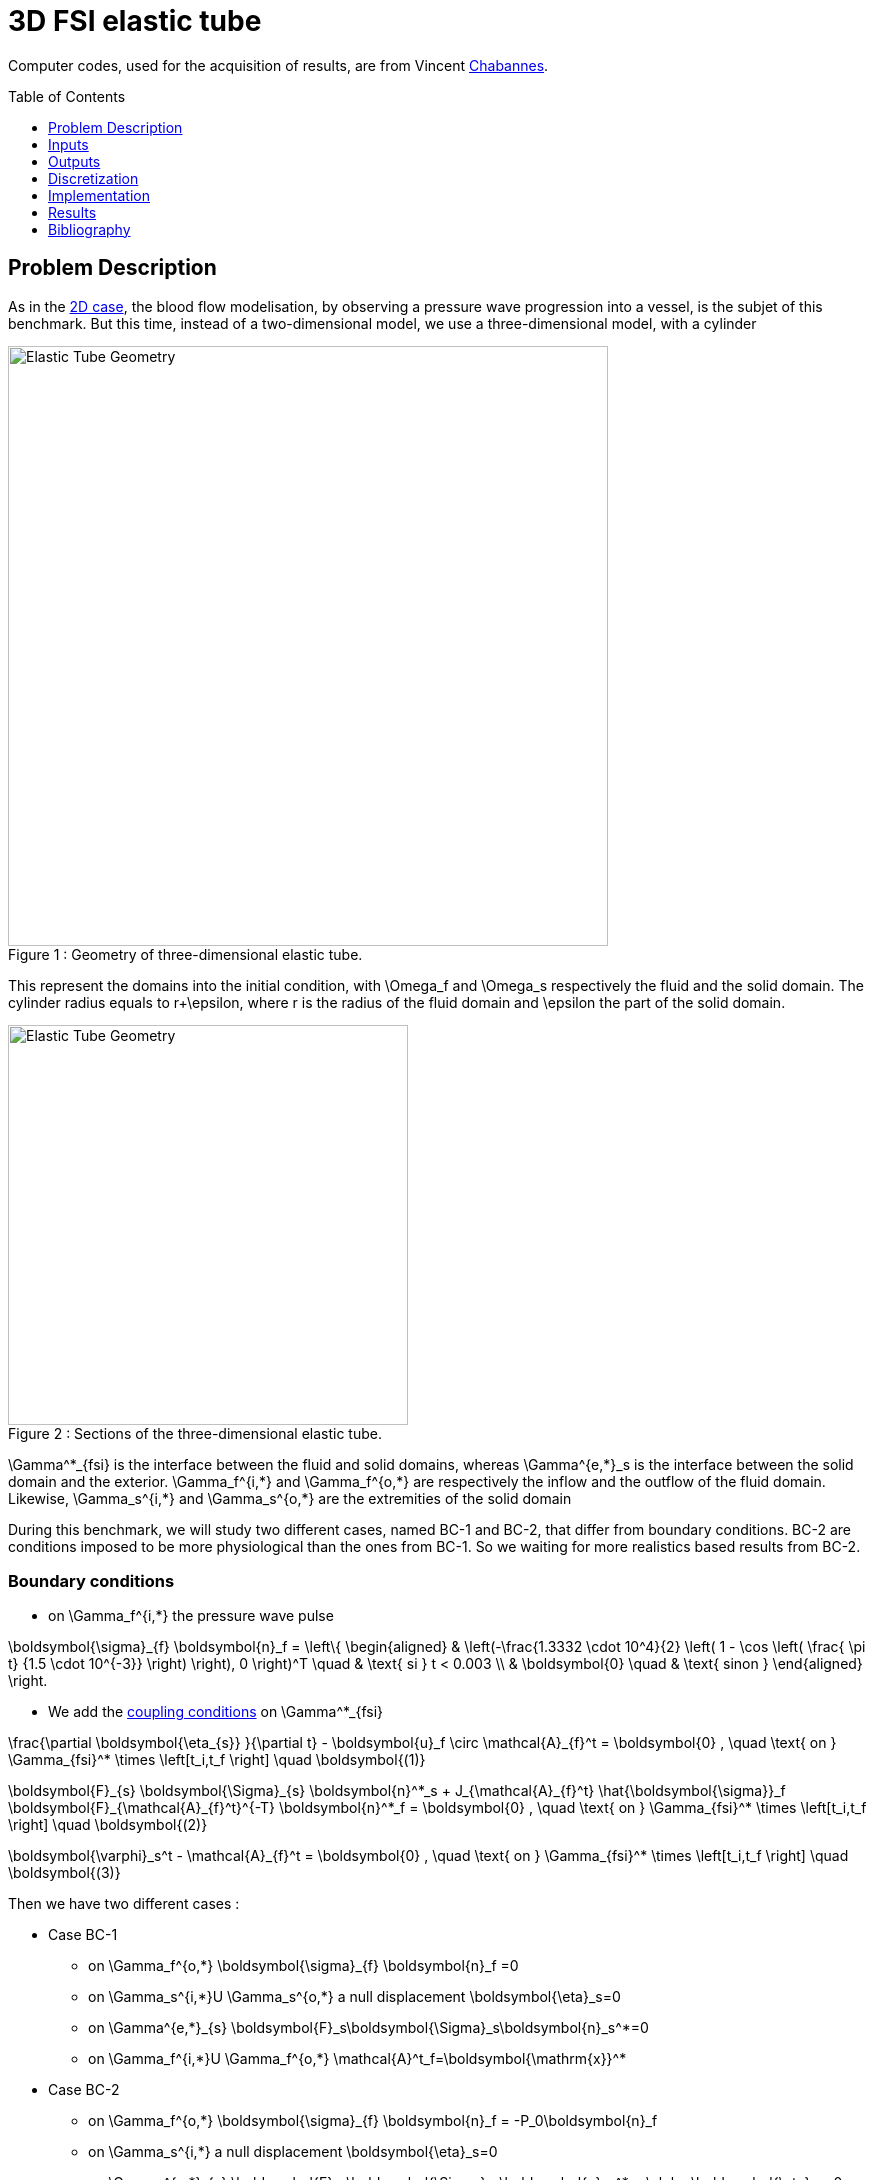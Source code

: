 # 3D FSI elastic tube
:toc:
:toc-placement: preamble
:toclevels: 1
:biblio: ../../Appendix/Bibliography/readme.adoc 


Computer codes, used for the acquisition of results, are from Vincent link:{biblio}#bloodflowChabannes[Chabannes].

== Problem Description 

As in the link:../2DElasticTube/readme.adoc[2D case], the blood flow modelisation, by observing a pressure wave progression into a vessel, is the subjet of this benchmark. But this time, instead of a two-dimensional model, we use a three-dimensional model, with a cylinder

[[img-geometry1]]
image::3DElasticTube.png[caption="Figure 1 : ", title="Geometry of three-dimensional elastic tube.", alt="Elastic Tube Geometry", width="600", align="center"]  


This represent the domains into the initial condition, with $$\Omega_f$$ and $$\Omega_s$$ respectively the fluid and the solid domain. The cylinder radius equals to $$r+\epsilon$$, where $$r$$ is the radius of the fluid domain and $$\epsilon$$ the part of the solid domain.

[[img-geometry2]]
image::3DElasticTubeSection.png[caption="Figure 2 : ", title="Sections of the three-dimensional elastic tube.", alt="Elastic Tube Geometry", width="400", align="center"]  

$$\Gamma^*_{fsi}$$ is the interface between the fluid and solid domains, whereas $$\Gamma^{e,*}_s$$ is the interface between the solid domain and the exterior. $$\Gamma_f^{i,*}$$ and $$\Gamma_f^{o,*}$$ are respectively the inflow and the outflow of the fluid domain. Likewise, $$\Gamma_s^{i,*}$$ and $$\Gamma_s^{o,*}$$ are the extremities of the solid domain

During this benchmark, we will study two different cases, named BC-1 and BC-2, that differ from boundary conditions. BC-2 are conditions imposed to be more physiological than the ones from BC-1. So we waiting for more realistics based results from BC-2.

=== Boundary conditions

* on $$\Gamma_f^{i,*}$$ the pressure wave pulse

$$
\boldsymbol{\sigma}_{f} \boldsymbol{n}_f =
  \left\{
  \begin{aligned}
    & \left(-\frac{1.3332 \cdot 10^4}{2} \left( 1 - \cos \left(  \frac{ \pi t} {1.5 \cdot 10^{-3}} \right) \right), 0 \right)^T \quad & \text{ si } t < 0.003 \\
    & \boldsymbol{0} \quad & \text{ sinon }
  \end{aligned}
  \right.
  $$
  
* We add the link:../readme.adoc#_fluid_structure_coupling_conditions[coupling conditions] on $$\Gamma^*_{fsi}$$ 

$$
  \frac{\partial \boldsymbol{\eta_{s}} }{\partial t} - \boldsymbol{u}_f \circ \mathcal{A}_{f}^t
  = \boldsymbol{0} , \quad \text{ on } \Gamma_{fsi}^* \times \left[t_i,t_f \right] \quad \boldsymbol{(1)}
$$

$$
  \boldsymbol{F}_{s} \boldsymbol{\Sigma}_{s} \boldsymbol{n}^*_s + J_{\mathcal{A}_{f}^t} \hat{\boldsymbol{\sigma}}_f \boldsymbol{F}_{\mathcal{A}_{f}^t}^{-T} \boldsymbol{n}^*_f
  = \boldsymbol{0} , \quad \text{ on } \Gamma_{fsi}^* \times \left[t_i,t_f \right] \quad \boldsymbol{(2)}
$$

$$
  \boldsymbol{\varphi}_s^t  - \mathcal{A}_{f}^t = \boldsymbol{0} , \quad \text{ on } \Gamma_{fsi}^* \times \left[t_i,t_f \right] \quad \boldsymbol{(3)}
$$

Then we have two different cases :

- Case BC-1
* on $$\Gamma_f^{o,*}$$
    $$
    \boldsymbol{\sigma}_{f} \boldsymbol{n}_f =0
    $$

* on $$\Gamma_s^{i,*}$$U $$\Gamma_s^{o,*}$$ a null displacement
$$
\boldsymbol{\eta}_s=0
$$

* on $$\Gamma^{e,*}_{s}$$ 
$$
\boldsymbol{F}_s\boldsymbol{\Sigma}_s\boldsymbol{n}_s^*=0
$$

* on $$\Gamma_f^{i,*}$$U $$\Gamma_f^{o,*}$$
$$
\mathcal{A}^t_f=\boldsymbol{\mathrm{x}}^*
$$

- Case BC-2
* on $$\Gamma_f^{o,*}$$
    $$
    \boldsymbol{\sigma}_{f} \boldsymbol{n}_f = -P_0\boldsymbol{n}_f
    $$

* on $$\Gamma_s^{i,*}$$ a null displacement
$$
\boldsymbol{\eta}_s=0
$$

* on $$\Gamma^{e,*}_{s}$$ 
$$
\boldsymbol{F}_s\boldsymbol{\Sigma}_s\boldsymbol{n}_s^* + \alpha \boldsymbol{\eta}_s=0
$$

* on $$\Gamma^{o,*}_{s}$$ 
$$
\boldsymbol{F}_s\boldsymbol{\Sigma}_s\boldsymbol{n}_s^* =0
$$

* on $$\Gamma_f^{i,*}$$
$$
\mathcal{A}^t_f=\boldsymbol{\mathrm{x}}^*
$$

* on $$\Gamma_f^{o,*}$$
$$
\nabla \mathcal{A}^t_f \boldsymbol{n}_f^*=\boldsymbol{n}_f^*
$$

=== Initial conditions

The chosen time step is $$\Delta t=0.0001$$

== Inputs

[cols="1,1,^1a,1"]
.Fixed and Variable Input Parameters
|===
| Name |Description | Nominal Value | Units

|$$E_s$$ | Young's modulus | $$3 \times 10^6 $$  | $$dynes/cm^2$$
|$$\nu_s$$ | Poisson's ratio | $$0.3$$  |dimensionless
|$$r$$|fluid tube radius|0.5|$$cm$$
|$$\epsilon$$|solid tube radius|0.1|$$cm$$
|$$L$$|tube length|5|$$cm$$
|$$A$$|A coordinates|(0,0,0)|$$cm$$
|$$B$$|B coordinates|(5,0,0)|$$cm$$
|$$\mu_f$$ |viscosity | $$0.03$$ |$$poise$$ 
|$$\rho_f$$ | density | $$1$$  | $$g/cm^3$$
|$$R_p$$ | proximal resistance | $$400$$  | 
|$$R_d$$ | distal resistance| $$6.2 \times 10^3$$  | 
|$$C_d$$ | capacitance | $$2.72 \times 10^{-4}$$  |
|===

== Outputs

After solving the link:../readme.adoc#_fluid_structure_model[fluid struture model], we obtain $$(\mathcal{A}^t, \boldsymbol{u}_f, p_f, \boldsymbol{\eta}_s)$$ 

with $$\mathcal{A}^t$$ the ALE map, $$\boldsymbol{u}_f$$ the fluid velocity, $$p_f$$ the fluid pressure and $$\boldsymbol\eta_s$$ the structure displacement

== Discretization

Here are the different configurations we worked on. The parameter Incomp define if we use the incompressible constraint or not.
[cols="1,1,1,3,3,3,3,3,3,1"]
|===
3.2+|Config 3+|Fluid 4+| Structure
|$$N_{elt}$$|$$N_{geo}$$|$$N_{dof}$$|$$N_{elt}$$|$$N_{geo}$$|$$N_{dof}$$|Incomp
3+|$$(1)$$|$$13625$$|$$1$$ $$(P2P1)$$|$$69836$$|$$12961$$|$$1$$|$$12876$$ $$(P1)$$|No
3+|$$(2)$$|$$13625$$|$$1$$ $$(P2P1)$$|$$69836$$|$$12961$$|$$1$$|$$81536$$ $$(P1)$$|Yes
3+|$$(3)$$|$$1609$$|$$2$$ $$(P3P2)$$|$$30744$$|$$3361$$|$$2$$|$$19878$$ $$(P2)$$|No
|===

For the structure time discretization, we will use Newmark-beta method, with parameters $$\gamma=0.5$$ and $$\beta=0.25$$.

And for the fluid time discretization, BDF, at order $$2$$, is the method we choose.

These two methods can be found in link:{biblio}#bloodflowChabannes[Chabannes] papers.

== Implementation 

To realize the acquisition of the benchmark results, code files contained and using the Feel++ library will be used. Here is a quick look to the different location of them.

Let's start with the main code, that can be retrieve in

----
    feelpp/applications/models/fsi
----

The configuration file associated to this test is named wavepressure3d.cfg and is located at 

----
    feelpp/applications/models/fsi/wavepressure3d
----

The result files are then stored by default in 

----
    applications/models/fsi/wavepressure3d/P2P1G1-P1G1/np_1
----

All the files used  for this case can be found in this https://github.com/feelpp/feelpp/tree/develop/applications/models/solid/TurekHron[rep]
[https://github.com/feelpp/feelpp/blob/develop/applications/models/fsi/wavepressure3d/straightpipe.geo[geo file],  https://github.com/feelpp/feelpp/blob/develop/applications/models/fsi/wavepressure3d/wavepressure3d.cfg[config file], 
https://github.com/feelpp/feelpp/blob/develop/applications/models/fsi/wavepressure3d/wavepressure3d_fluid.json[fluid json file], 
https://github.com/feelpp/feelpp/blob/develop/applications/models/fsi/wavepressure3d/wavepressure3d_solid.json[solid json file]].

== Results



=== Conclusion 


== Bibliography

[bibliography]
.References for this benchmark

- [[[Chabannes]]] Vincent Chabannes, _Vers la simulation numérique des écoulements sanguins_, Équations aux dérivées partielles [math.AP], Université de Grenoble, 2013.
